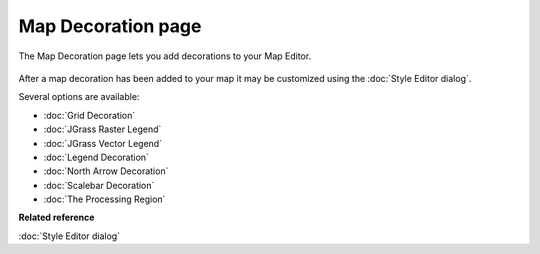 Map Decoration page
###################

The Map Decoration page lets you add decorations to your Map Editor.

.. figure:: /images/map_decoration_page/Add-Map-Decoration.jpg
   :align: center
   :alt: 

After a map decoration has been added to your map it may be customized using the :doc:`Style Editor dialog`.

Several options are available:

* :doc:`Grid Decoration`

* :doc:`JGrass Raster Legend`

* :doc:`JGrass Vector Legend`

* :doc:`Legend Decoration`

* :doc:`North Arrow Decoration`

* :doc:`Scalebar Decoration`

* :doc:`The Processing Region`


**Related reference**

:doc:`Style Editor dialog`



